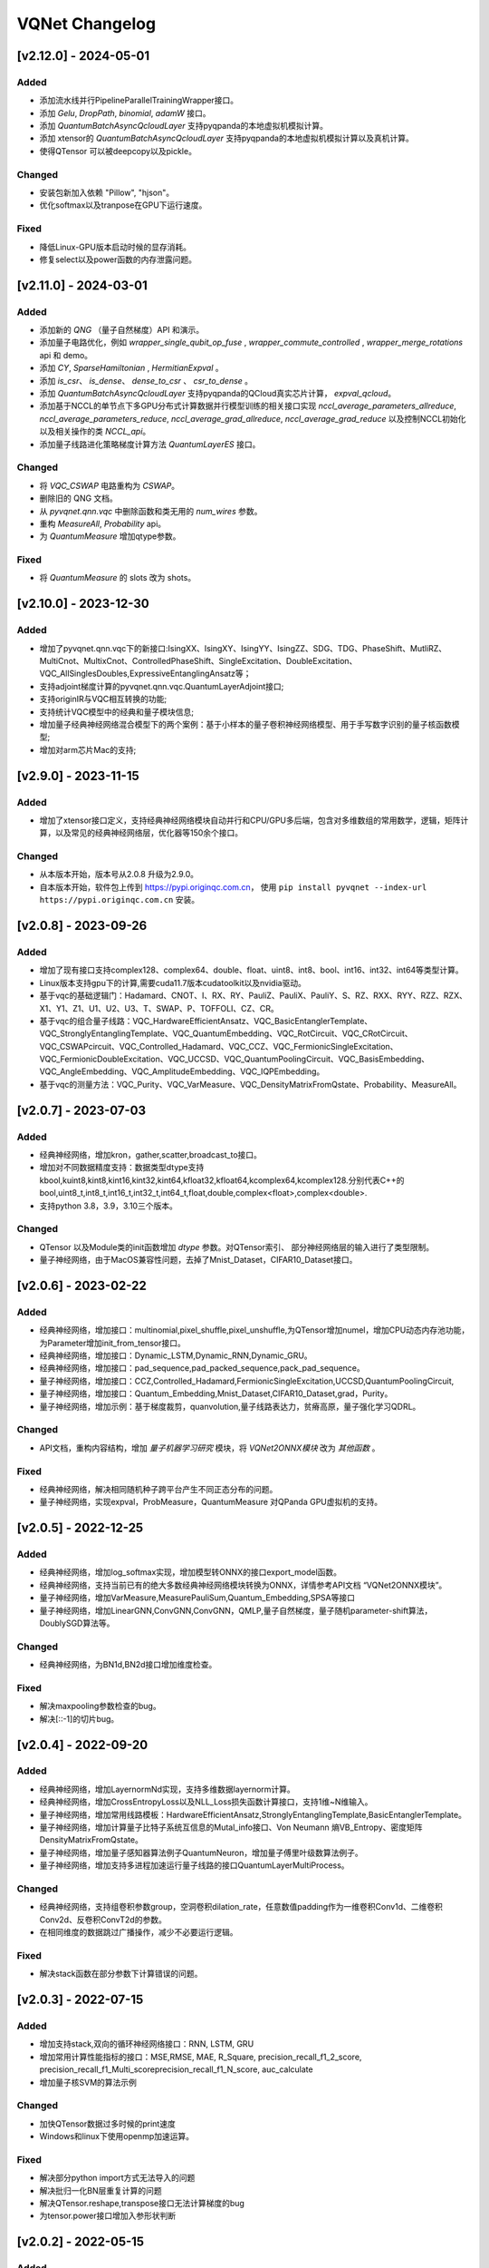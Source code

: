 
VQNet Changelog
######################

[v2.12.0] - 2024-05-01
***************************

Added
===================

- 添加流水线并行PipelineParallelTrainingWrapper接口。
- 添加 `Gelu`, `DropPath`, `binomial`, `adamW` 接口。
- 添加 `QuantumBatchAsyncQcloudLayer` 支持pyqpanda的本地虚拟机模拟计算。
- 添加 xtensor的 `QuantumBatchAsyncQcloudLayer` 支持pyqpanda的本地虚拟机模拟计算以及真机计算。
- 使得QTensor 可以被deepcopy以及pickle。

Changed
===================

- 安装包新加入依赖 "Pillow", "hjson"。
- 优化softmax以及tranpose在GPU下运行速度。

Fixed
===================
- 降低Linux-GPU版本启动时候的显存消耗。
- 修复select以及power函数的内存泄露问题。

[v2.11.0] - 2024-03-01
***************************

Added
===================

- 添加新的 `QNG` （量子自然梯度）API 和演示。
- 添加量子电路优化，例如 `wrapper_single_qubit_op_fuse` , `wrapper_commute_controlled` , `wrapper_merge_rotations` api 和 demo。
- 添加 `CY`, `SparseHamiltonian` , `HermitianExpval` 。
- 添加 `is_csr`、 `is_dense`、 `dense_to_csr` 、 `csr_to_dense` 。
- 添加 `QuantumBatchAsyncQcloudLayer` 支持pyqpanda的QCloud真实芯片计算， `expval_qcloud`。
- 添加基于NCCL的单节点下多GPU分布式计算数据并行模型训练的相关接口实现 `nccl_average_parameters_allreduce`, `nccl_average_parameters_reduce`, `nccl_average_grad_allreduce`, `nccl_average_grad_reduce` 以及控制NCCL初始化以及相关操作的类 `NCCL_api`。
- 添加量子线路进化策略梯度计算方法 `QuantumLayerES` 接口。

Changed
===================

- 将 `VQC_CSWAP` 电路重构为 `CSWAP`。
- 删除旧的 QNG 文档。
- 从 `pyvqnet.qnn.vqc` 中删除函数和类无用的 `num_wires` 参数。
- 重构 `MeasureAll`, `Probability` api。
- 为 `QuantumMeasure` 增加qtype参数。

Fixed
===================
- 将 `QuantumMeasure` 的 slots 改为 shots。

[v2.10.0] - 2023-12-30
***************************

Added
===========
- 增加了pyvqnet.qnn.vqc下的新接口:IsingXX、IsingXY、IsingYY、IsingZZ、SDG、TDG、PhaseShift、MutliRZ、MultiCnot、MultixCnot、ControlledPhaseShift、SingleExcitation、DoubleExcitation、VQC_AllSinglesDoubles,ExpressiveEntanglingAnsatz等；
- 支持adjoint梯度计算的pyvqnet.qnn.vqc.QuantumLayerAdjoint接口;
- 支持originIR与VQC相互转换的功能;
- 支持统计VQC模型中的经典和量子模块信息;
- 增加量子经典神经网络混合模型下的两个案例：基于小样本的量子卷积神经网络模型、用于手写数字识别的量子核函数模型;
- 增加对arm芯片Mac的支持;


[v2.9.0] - 2023-11-15
***************************

Added
===========
- 增加了xtensor接口定义，支持经典神经网络模块自动并行和CPU/GPU多后端，包含对多维数组的常用数学，逻辑，矩阵计算，以及常见的经典神经网络层，优化器等150余个接口。

Changed
===========
- 从本版本开始，版本号从2.0.8 升级为2.9.0。
- 自本版本开始，软件包上传到 https://pypi.originqc.com.cn， 使用 ``pip install pyvqnet --index-url https://pypi.originqc.com.cn`` 安装。

[v2.0.8] - 2023-09-26
***************************

Added
===========
- 增加了现有接口支持complex128、complex64、double、float、uint8、int8、bool、int16、int32、int64等类型计算。
- Linux版本支持gpu下的计算,需要cuda11.7版本cudatoolkit以及nvidia驱动。
- 基于vqc的基础逻辑门：Hadamard、CNOT、I、RX、RY、PauliZ、PauliX、PauliY、S、RZ、RXX、RYY、RZZ、RZX、X1、Y1、Z1、U1、U2、U3、T、SWAP、P、TOFFOLI、CZ、CR。
- 基于vqc的组合量子线路：VQC_HardwareEfficientAnsatz、VQC_BasicEntanglerTemplate、VQC_StronglyEntanglingTemplate、VQC_QuantumEmbedding、VQC_RotCircuit、VQC_CRotCircuit、VQC_CSWAPcircuit、VQC_Controlled_Hadamard、VQC_CCZ、VQC_FermionicSingleExcitation、VQC_FermionicDoubleExcitation、VQC_UCCSD、VQC_QuantumPoolingCircuit、VQC_BasisEmbedding、VQC_AngleEmbedding、VQC_AmplitudeEmbedding、VQC_IQPEmbedding。
- 基于vqc的测量方法：VQC_Purity、VQC_VarMeasure、VQC_DensityMatrixFromQstate、Probability、MeasureAll。


[v2.0.7] - 2023-07-03
***************************

Added
===========
- 经典神经网络，增加kron，gather,scatter,broadcast_to接口。
- 增加对不同数据精度支持：数据类型dtype支持kbool,kuint8,kint8,kint16,kint32,kint64,kfloat32,kfloat64,kcomplex64,kcomplex128.分别代表C++的 bool,uint8_t,int8_t,int16_t,int32_t,int64_t,float,double,complex<float>,complex<double>.
- 支持python 3.8，3.9，3.10三个版本。

Changed
===========
- QTensor 以及Module类的init函数增加 `dtype` 参数。对QTensor索引、 部分神经网络层的输入进行了类型限制。
- 量子神经网络，由于MacOS兼容性问题，去掉了Mnist_Dataset，CIFAR10_Dataset接口。

[v2.0.6] - 2023-02-22
***************************


Added
===========

- 经典神经网络，增加接口：multinomial,pixel_shuffle,pixel_unshuffle,为QTensor增加numel，增加CPU动态内存池功能，为Parameter增加init_from_tensor接口。
- 经典神经网络，增加接口：Dynamic_LSTM,Dynamic_RNN,Dynamic_GRU。
- 经典神经网络，增加接口：pad_sequence,pad_packed_sequence,pack_pad_sequence。
- 量子神经网络，增加接口：CCZ,Controlled_Hadamard,FermionicSingleExcitation,UCCSD,QuantumPoolingCircuit,
- 量子神经网络，增加接口：Quantum_Embedding,Mnist_Dataset,CIFAR10_Dataset,grad，Purity。
- 量子神经网络，增加示例：基于梯度裁剪，quanvolution,量子线路表达力，贫瘠高原，量子强化学习QDRL。

Changed
===========

- API文档，重构内容结构，增加 `量子机器学习研究` 模块，将 `VQNet2ONNX模块` 改为 `其他函数` 。



Fixed
===========

- 经典神经网络，解决相同随机种子跨平台产生不同正态分布的问题。
- 量子神经网络，实现expval，ProbMeasure，QuantumMeasure 对QPanda GPU虚拟机的支持。


[v2.0.5] - 2022-12-25
***************************


Added
===========

- 经典神经网络，增加log_softmax实现，增加模型转ONNX的接口export_model函数。
- 经典神经网络，支持当前已有的绝大多数经典神经网络模块转换为ONNX，详情参考API文档 “VQNet2ONNX模块”。
- 量子神经网络，增加VarMeasure,MeasurePauliSum,Quantum_Embedding,SPSA等接口
- 量子神经网络，增加LinearGNN,ConvGNN,ConvGNN，QMLP,量子自然梯度，量子随机parameter-shift算法，DoublySGD算法等。


Changed
===========

- 经典神经网络，为BN1d,BN2d接口增加维度检查。

Fixed
===========

- 解决maxpooling参数检查的bug。
- 解决[::-1]的切片bug。


[v2.0.4] - 2022-09-20
***************************


Added
===========

- 经典神经网络，增加LayernormNd实现，支持多维数据layernorm计算。
- 经典神经网络，增加CrossEntropyLoss以及NLL_Loss损失函数计算接口，支持1维~N维输入。
- 量子神经网络，增加常用线路模板：HardwareEfficientAnsatz,StronglyEntanglingTemplate,BasicEntanglerTemplate。
- 量子神经网络，增加计算量子比特子系统互信息的Mutal_info接口、Von Neumann 熵VB_Entropy、密度矩阵DensityMatrixFromQstate。
- 量子神经网络，增加量子感知器算法例子QuantumNeuron，增加量子傅里叶级数算法例子。
- 量子神经网络，增加支持多进程加速运行量子线路的接口QuantumLayerMultiProcess。

Changed
===========

- 经典神经网络，支持组卷积参数group，空洞卷积dilation_rate，任意数值padding作为一维卷积Conv1d、二维卷积Conv2d、反卷积ConvT2d的参数。
- 在相同维度的数据跳过广播操作，减少不必要运行逻辑。

Fixed
===========

- 解决stack函数在部分参数下计算错误的问题。


[v2.0.3] - 2022-07-15
***************************


Added
===========

- 增加支持stack,双向的循环神经网络接口：RNN, LSTM, GRU
- 增加常用计算性能指标的接口：MSE,RMSE, MAE, R_Square, precision_recall_f1_2_score, precision_recall_f1_Multi_scoreprecision_recall_f1_N_score, auc_calculate
- 增加量子核SVM的算法示例

Changed
===========

- 加快QTensor数据过多时候的print速度
- Windows和linux下使用openmp加速运算。

Fixed
===========

- 解决部分python import方式无法导入的问题
- 解决批归一化BN层重复计算的问题
- 解决QTensor.reshape,transpose接口无法计算梯度的bug
- 为tensor.power接口增加入参形状判断

[v2.0.2] - 2022-05-15
***************************

Added
===========

- 增加topK, argtoK
- 增加cumsum
- 增加masked_fill
- 增加triu,tril
- 增加QGAN生成随机分布的示例

Changed
===========

- 支持高级切片索引和普通切片索引
- matmul支持3D,4D张量运算
- 修改HardSigmoid函数实现

Fixed
===========

- 解决卷积，批归一化，反卷积，池化层等层没有缓存内部变量，导致一次前传后多次反传时计算梯度的问题
- 修正QLinear层的实现和示例
- 解决MAC在conda环境中导入VQNet时候 Image not load的问题。




[v2.0.1] - 2022-03-30
***************************


Added
===========

- 增加基本数据结构QTensor接口100余个，包括创建函数，逻辑函数，数学函数，矩阵操作。
- 增加基本神经网络网络函数14个，包括卷积，反卷积，池化等。
- 增加损失函数4个，包括MSE,BCE,CCE,SCE等。
- 增加激活函数10个，包括ReLu，Sigmoid，ELU等。
- 增加优化器6个，包括SGD,RMSPROP,ADAM等。
- 增加机器学习示例：QVC,QDRL,Q-KMEANS,QUnet，HQCNN，VSQL,量子自编码器。
- 增加量子机器学习层：QuantumLayer，NoiseQuantumLayer。